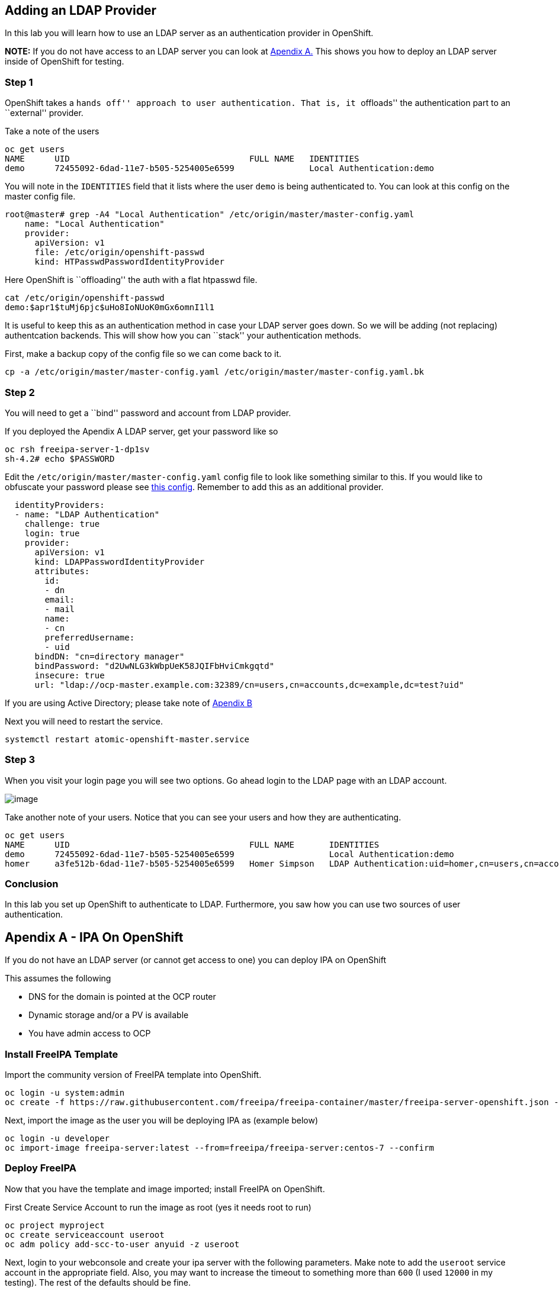 == Adding an LDAP Provider

In this lab you will learn how to use an LDAP server as an
authentication provider in OpenShift.

*NOTE:* If you do not have access to an LDAP server you can look at
link:#apendix-a---ipa-on-openshift[Apendix A.] This shows you how to
deploy an LDAP server inside of OpenShift for testing.

=== Step 1

OpenShift takes a ``hands off'' approach to user authentication. That
is, it ``offloads'' the authentication part to an ``external'' provider.

Take a note of the users

....
oc get users
NAME      UID                                    FULL NAME   IDENTITIES
demo      72455092-6dad-11e7-b505-5254005e6599               Local Authentication:demo
....

You will note in the `IDENTITIES` field that it lists where the user
`demo` is being authenticated to. You can look at this config on the
master config file.

....
root@master# grep -A4 "Local Authentication" /etc/origin/master/master-config.yaml
    name: "Local Authentication"
    provider:
      apiVersion: v1
      file: /etc/origin/openshift-passwd
      kind: HTPasswdPasswordIdentityProvider
....

Here OpenShift is ``offloading'' the auth with a flat htpasswd file.

....
cat /etc/origin/openshift-passwd 
demo:$apr1$tuMj6pjc$uHo8IoNUoK0mGx6omnI1l1
....

It is useful to keep this as an authentication method in case your LDAP
server goes down. So we will be adding (not replacing) authentcation
backends. This will show how you can ``stack'' your authentication
methods.

First, make a backup copy of the config file so we can come back to it.

....
cp -a /etc/origin/master/master-config.yaml /etc/origin/master/master-config.yaml.bk
....

=== Step 2

You will need to get a ``bind'' password and account from LDAP provider.

If you deployed the Apendix A LDAP server, get your password like so

....
oc rsh freeipa-server-1-dp1sv
sh-4.2# echo $PASSWORD
....

Edit the `/etc/origin/master/master-config.yaml` config file to look
like something similar to this. If you would like to obfuscate your
password please see
https://docs.openshift.com/container-platform/latest/install_config/master_node_configuration.html#master-node-configuration-passwords-and-other-data[this
config]. Remember to add this as an additional provider.

[source,yaml]
----
  identityProviders:
  - name: "LDAP Authentication"
    challenge: true
    login: true
    provider:
      apiVersion: v1
      kind: LDAPPasswordIdentityProvider
      attributes:
        id:
        - dn
        email:
        - mail
        name:
        - cn
        preferredUsername:
        - uid
      bindDN: "cn=directory manager"
      bindPassword: "d2UwNLG3kWbpUeK58JQIFbHviCmkgqtd"
      insecure: true
      url: "ldap://ocp-master.example.com:32389/cn=users,cn=accounts,dc=example,dc=test?uid"
----

If you are using Active Directory; please take note of
link:#apendix-b---active-directory[Apendix B]

Next you will need to restart the service.

....
systemctl restart atomic-openshift-master.service
....

=== Step 3

When you visit your login page you will see two options. Go ahead login
to the LDAP page with an LDAP account.

image:images/ldap_local_ocp_auth.png[image]

Take another note of your users. Notice that you can see your users and
how they are authenticating.

....
oc get users
NAME      UID                                    FULL NAME       IDENTITIES
demo      72455092-6dad-11e7-b505-5254005e6599                   Local Authentication:demo
homer     a3fe512b-6dad-11e7-b505-5254005e6599   Homer Simpson   LDAP Authentication:uid=homer,cn=users,cn=accounts,dc=example,dc=test
....

=== Conclusion

In this lab you set up OpenShift to authenticate to LDAP. Furthermore,
you saw how you can use two sources of user authentication.

== Apendix A - IPA On OpenShift

If you do not have an LDAP server (or cannot get access to one) you can
deploy IPA on OpenShift

This assumes the following

* DNS for the domain is pointed at the OCP router
* Dynamic storage and/or a PV is available
* You have admin access to OCP

=== Install FreeIPA Template

Import the community version of FreeIPA template into OpenShift.

....
oc login -u system:admin
oc create -f https://raw.githubusercontent.com/freeipa/freeipa-container/master/freeipa-server-openshift.json -n openshift
....

Next, import the image as the user you will be deploying IPA as (example
below)

....
oc login -u developer
oc import-image freeipa-server:latest --from=freeipa/freeipa-server:centos-7 --confirm
....

=== Deploy FreeIPA

Now that you have the template and image imported; install FreeIPA on
OpenShift.

First Create Service Account to run the image as root (yes it needs root
to run)

....
oc project myproject
oc create serviceaccount useroot 
oc adm policy add-scc-to-user anyuid -z useroot
....

Next, login to your webconsole and create your ipa server with the
following parameters. Make note to add the `useroot` service account in
the appropriate field. Also, you may want to increase the timeout to
something more than `600` (I used `12000` in my testing). The rest of
the defaults should be fine.

image:images/freeipa-parameters.png[freeipa-parameters]

Once you are sure of the parameters; click ``Create''

FreeIPA generates certificates/keys for itself so you might need to
generate some activity on your system, if you look at the deployment
logs and see the following

....
Configuring Kerberos KDC (krb5kdc). Estimated time: 30 seconds
  [1/9]: adding kerberos container to the directory
  [2/9]: configuring KDC
  [3/9]: initialize kerberos container
WARNING: Your system is running out of entropy, you may experience long delays
....

Just run this to speed it along (run ^c after a minute or two)

....
while true; do find /; done 
....

=== Add LDAP User(s)

The fastest way to add ldap users is with `oc rsh`; so find out your pod
name.

....
[root@ocp-aio ]# oc get pods
NAME                     READY     STATUS    RESTARTS   AGE
freeipa-server-1-dp1sv   1/1       Running   0          2h
....

Now `oc rsh` into this pod

....
[root@ocp-aio ]# oc rsh freeipa-server-1-dp1sv
sh-4.2#
....

Obtain a Kerberos ticket

....
sh-4.2# echo $PASSWORD | kinit admin@$(echo ${IPA_SERVER_HOSTNAME#*.} | tr '[:lower:]' '[:upper:]')
....

You should be able to show your IPA config now

....
sh-4.2# ipa config-show
  Maximum username length: 32
  Home directory base: /home
  Default shell: /bin/sh
  Default users group: ipausers
  Default e-mail domain: example.test
  Search time limit: 2
  Search size limit: 100
  User search fields: uid,givenname,sn,telephonenumber,ou,title
  Group search fields: cn,description
  Enable migration mode: FALSE
  Certificate Subject base: O=EXAMPLE.TEST
  Password Expiration Notification (days): 4
  Password plugin features: AllowNThash
  SELinux user map order: guest_u:s0$xguest_u:s0$user_u:s0$staff_u:s0-s0:c0.c1023$unconfined_u:s0-s0:c0.c1023
  Default SELinux user: unconfined_u:s0-s0:c0.c1023
  Default PAC types: nfs:NONE, MS-PAC
  IPA masters: ipa.example.test
  IPA CA servers: ipa.example.test
  IPA NTP servers: 
  IPA CA renewal master: ipa.example.test
....

Add a user using the following example

....
sh-4.2# ipa user-add homer --first=Homer --last=Simpson --gecos="Homer J. Simposon"  --email=homerj@mailinator.com --homedir=/home/homer --password
Password: 
Enter Password again to verify: 
------------------
Added user "homer"
------------------
  User login: homer
  First name: Homer
  Last name: Simpson
  Full name: Homer Simpson
  Display name: Homer Simpson
  Initials: HS
  Home directory: /home/homer
  GECOS: Homer J. Simposon
  Login shell: /bin/sh
  Principal name: homer@EXAMPLE.TEST
  Principal alias: homer@EXAMPLE.TEST
  Email address: homerj@mailinator.com
  UID: 50800003
  GID: 50800003
  Password: True
  Member of groups: ipausers
  Kerberos keys available: True
....

You should be able to list the users attributes

....
sh-4.2# ipa user-find homer
--------------
1 user matched
--------------
  User login: homer
  First name: Homer
  Last name: Simpson
  Home directory: /home/homer
  Login shell: /bin/sh
  Principal name: homer@EXAMPLE.TEST
  Principal alias: homer@EXAMPLE.TEST
  Email address: homerj@mailinator.com
  UID: 50800003
  GID: 50800003
  Account disabled: False
----------------------------
Number of entries returned 1
----------------------------
....

=== Node Port Creation

Create a `nodePort` so I can access the LDAP server outside of the sdn
network.

[source,yaml]
----
apiVersion: v1
kind: Service
metadata:
  creationTimestamp: null
  labels:
    app: freeipa-server
    template: freeipa-server
  name: freeipa-server-np
spec:
  ports:
  - name: ldap-np
    nodePort: 32389
    port: 389
    protocol: TCP
    targetPort: 389
  selector:
    deploymentconfig: freeipa-server
  sessionAffinity: None
  type: LoadBalancer
----

Now run `oc create -f freeipa-nodeport.yaml` to create the service and
the listener. A nodePort is basically a socket that all hosts in the
cluster listen on and route trafic to the specified service. (NOTE: This
is also handy for databases that live inside of OpenShift)

Next you can run `ldapsearch` to any node in the cluster on the
specified port. I use the master for consistency.

....
ldapsearch -x -h ocp.example.com -p 32389 -b uid=homer,cn=users,cn=accounts,dc=example,dc=test
....

== Apendix B - Active Directory

AD usually is using `sAMAccountName` as uid for login. Use the following
ldapsearch to validate the informaiton

....
ldapsearch -x -D "CN=xxx,OU=Service-Accounts,OU=DCS,DC=homeoffice,DC=example,DC=com" -W -H ldaps://ldaphost.example.com -b "ou=Users,dc=office,dc=example,DC=com" -s sub 'sAMAccountName=user1'
....

If the `ldapsearch` did not return any user, it means `-D` or `-b` may
not be correct. Retry different `baseDN`. If there is too many entries
returns, add filter to your search. Filter example is someting like
`(objectclass=people)` or `(objectclass=person)` if still having issues;
increase logging as `OPTIONS=--loglevel=5` in
`/etc/sysconfig/atomic-openshift-master`

A sample config might look like

[source,yaml]
----
  identityProviders:
  - name: "Active Directory"
    challenge: true
    login: true
    provider:
      apiVersion: v1
      kind: LDAPPasswordIdentityProvider
      attributes:
        id:
        - dn
        email:
        - mail
        name:
        - cn
        preferredUsername:
        - sAMAccountName
      bindDN: "CN=LinuxSVC,OU=Service-Accounts,OU=DCS,DC=office,DC=example,DC=com"
      bindPassword: "password"
      ca: ad-ca.pem.crt
      insecure: false
      url: "ldaps://ad-server.example.com:636/CN=Users,DC=hoffice,DC=example,DC=com?sAMAccountName?sub"
----

If you need to look for a subclass it might look like…

....
ldaps://ad.corp.example.com:636/OU=Users,DC=corp,DC=example,DC=com?sAMAccountName?sub?(&(objectClass=person)
....

If you are still having trouble look
https://access.redhat.com/solutions/2016873[here] and/or
https://access.redhat.com/solutions/1978013[here]
